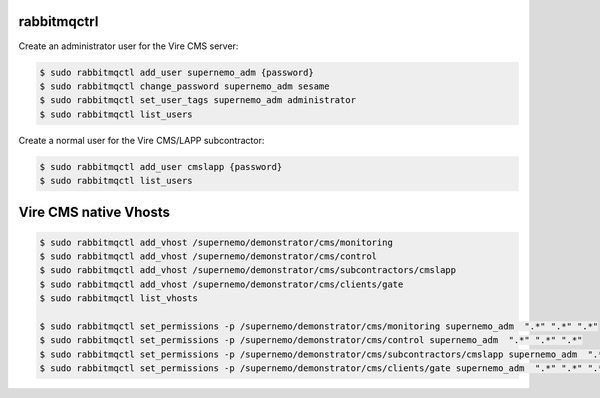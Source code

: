
rabbitmqctrl
============

Create an administrator user for the Vire CMS server:

.. code:: sh

   $ sudo rabbitmqctl add_user supernemo_adm {password}
   $ sudo rabbitmqctl change_password supernemo_adm sesame
   $ sudo rabbitmqctl set_user_tags supernemo_adm administrator
   $ sudo rabbitmqctl list_users

Create a normal user for the Vire CMS/LAPP subcontractor:

.. code:: sh

   $ sudo rabbitmqctl add_user cmslapp {password}
   $ sudo rabbitmqctl list_users


Vire CMS native Vhosts
======================

.. code:: sh

   $ sudo rabbitmqctl add_vhost /supernemo/demonstrator/cms/monitoring
   $ sudo rabbitmqctl add_vhost /supernemo/demonstrator/cms/control
   $ sudo rabbitmqctl add_vhost /supernemo/demonstrator/cms/subcontractors/cmslapp
   $ sudo rabbitmqctl add_vhost /supernemo/demonstrator/cms/clients/gate
   $ sudo rabbitmqctl list_vhosts

   $ sudo rabbitmqctl set_permissions -p /supernemo/demonstrator/cms/monitoring supernemo_adm  ".*" ".*" ".*"
   $ sudo rabbitmqctl set_permissions -p /supernemo/demonstrator/cms/control supernemo_adm  ".*" ".*" ".*"
   $ sudo rabbitmqctl set_permissions -p /supernemo/demonstrator/cms/subcontractors/cmslapp supernemo_adm  ".*" ".*" ".*"
   $ sudo rabbitmqctl set_permissions -p /supernemo/demonstrator/cms/clients/gate supernemo_adm  ".*" ".*" ".*"

..
   the end

